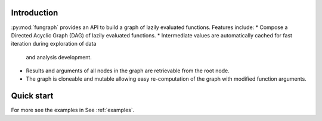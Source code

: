 Introduction
============

:py:mod:`fungraph` provides an API to build a graph of lazily evaluated functions. Features include:
* Compose a Directed Acyclic Graph (DAG) of lazily evaluated functions.
* Intermediate values are automatically cached for fast iteration during exploration of data
   and analysis development.
* Results and arguments of all nodes in the graph are retrievable from the root node.
* The graph is cloneable and mutable allowing easy re-computation of the graph with modified function arguments.

Quick start
===========

For more see the examples in See :ref:`examples`.
